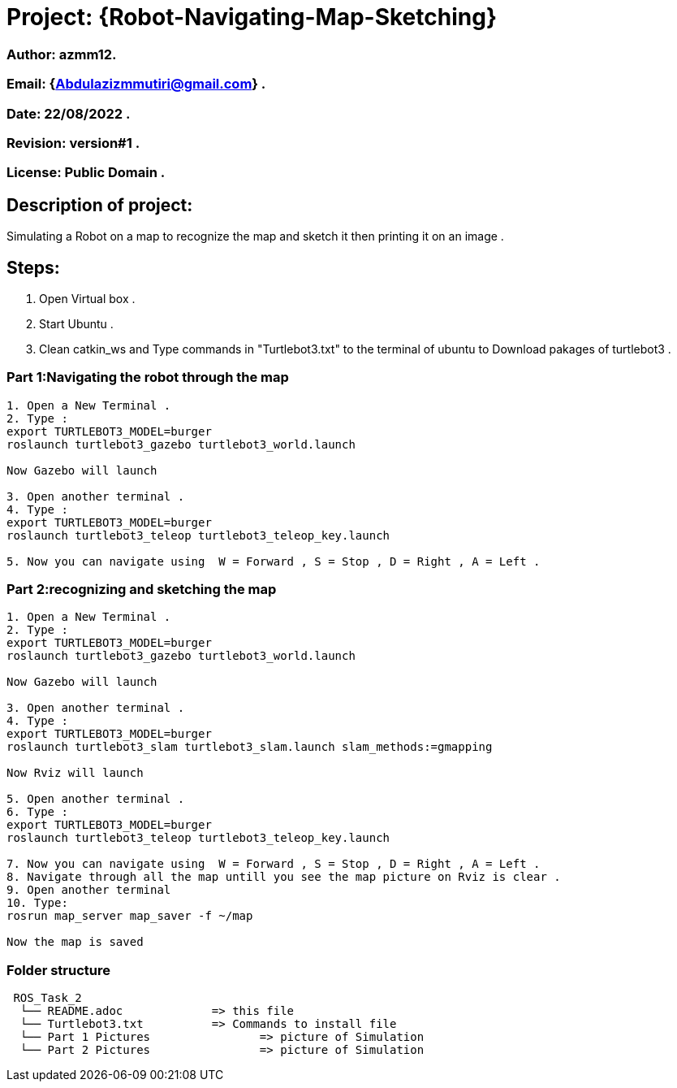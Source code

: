 = Project: {Robot-Navigating-Map-Sketching}

=== Author: azmm12.
=== Email: {Abdulazizmmutiri@gmail.com} .
=== Date: 22/08/2022 .
=== Revision: version#1 .
=== License: Public Domain .

== Description of project:
Simulating a Robot on a map to recognize the map and sketch it then printing it on an image .

== Steps:
1. Open Virtual box .
2. Start Ubuntu .
3. Clean catkin_ws and Type commands in "Turtlebot3.txt" to the terminal of ubuntu to Download pakages of turtlebot3 .

=== Part 1:Navigating the robot through the map
....
1. Open a New Terminal .
2. Type : 
export TURTLEBOT3_MODEL=burger
roslaunch turtlebot3_gazebo turtlebot3_world.launch

Now Gazebo will launch

3. Open another terminal .
4. Type :
export TURTLEBOT3_MODEL=burger
roslaunch turtlebot3_teleop turtlebot3_teleop_key.launch

5. Now you can navigate using  W = Forward , S = Stop , D = Right , A = Left .
....
=== Part 2:recognizing and sketching the map
....
1. Open a New Terminal .
2. Type : 
export TURTLEBOT3_MODEL=burger
roslaunch turtlebot3_gazebo turtlebot3_world.launch

Now Gazebo will launch

3. Open another terminal .
4. Type :
export TURTLEBOT3_MODEL=burger
roslaunch turtlebot3_slam turtlebot3_slam.launch slam_methods:=gmapping 

Now Rviz will launch

5. Open another terminal .
6. Type :
export TURTLEBOT3_MODEL=burger
roslaunch turtlebot3_teleop turtlebot3_teleop_key.launch

7. Now you can navigate using  W = Forward , S = Stop , D = Right , A = Left .
8. Navigate through all the map untill you see the map picture on Rviz is clear .
9. Open another terminal
10. Type:
rosrun map_server map_saver -f ~/map

Now the map is saved 
....


=== Folder structure

....
 ROS_Task_2
  └── README.adoc             => this file
  └── Turtlebot3.txt          => Commands to install file
  └── Part 1 Pictures                => picture of Simulation
  └── Part 2 Pictures                => picture of Simulation
....
